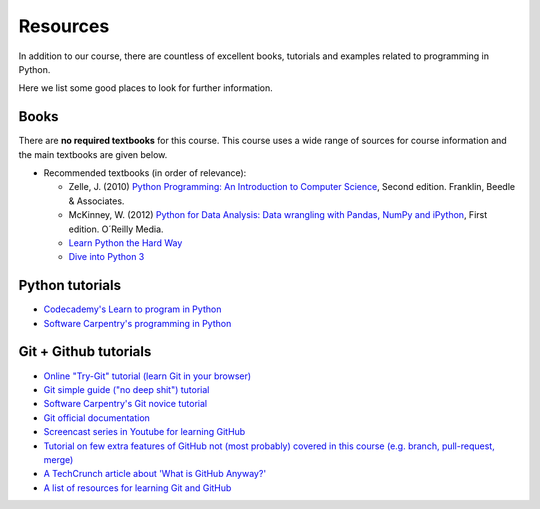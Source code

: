 Resources
=========

In addition to our course, there are countless of excellent books, tutorials and examples related to programming in Python.

Here we list some good places to look for further information.

Books
-----

There are **no required textbooks** for this course. This course uses a wide range of sources for course information and the main textbooks are given below.

- Recommended textbooks (in order of relevance):

  - Zelle, J. (2010) `Python Programming: An Introduction to Computer Science <http://mcsp.wartburg.edu/zelle/python/ppics2/index.html>`_, Second edition. Franklin, Beedle & Associates.
  - McKinney, W. (2012) `Python for Data Analysis: Data wrangling with Pandas, NumPy and iPython <http://www.amazon.com/Python-Data-Analysis-Wrangling-IPython/dp/1449319793>`_, First edition. O´Reilly Media.
  -  `Learn Python the Hard Way <http://learnpythonthehardway.org/book/>`__
  -  `Dive into Python 3 <http://www.diveinto.org/python3/>`__


Python tutorials
----------------

-  `Codecademy's Learn to program in Python <https://www.codecademy.com/learn/python>`__
-  `Software Carpentry's programming in Python <https://swcarpentry.github.io/python-novice-inflammation/>`__


Git + Github tutorials
----------------------

- `Online "Try-Git" tutorial (learn Git in your browser) <https://try.github.io>`__
- `Git simple guide ("no deep shit") tutorial <http://rogerdudler.github.io/git-guide/>`__
- `Software Carpentry's Git novice tutorial <https://swcarpentry.github.io/git-novice>`__
- `Git official documentation <https://git-scm.com/>`__
- `Screencast series in Youtube for learning GitHub <https://www.youtube.com/playlist?list=PL4Q4HssKcxYsTuqUUvEHJ8XxOVOHTSmle>`__
- `Tutorial on few extra features of GitHub not (most probably) covered in this course (e.g. branch, pull-request, merge) <https://guides.github.com/activities/hello-world/>`__
- `A TechCrunch article about 'What is GitHub Anyway?' <https://techcrunch.com/2012/07/14/what-exactly-is-github-anyway/>`__
- `A list of resources for learning Git and GitHub <https://help.github.com/articles/good-resources-for-learning-git-and-github/>`__

